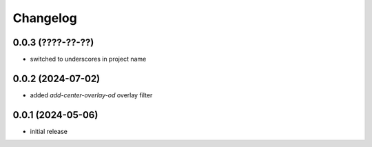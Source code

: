Changelog
=========

0.0.3 (????-??-??)
------------------

- switched to underscores in project name


0.0.2 (2024-07-02)
------------------

- added `add-center-overlay-od` overlay filter


0.0.1 (2024-05-06)
------------------

- initial release

